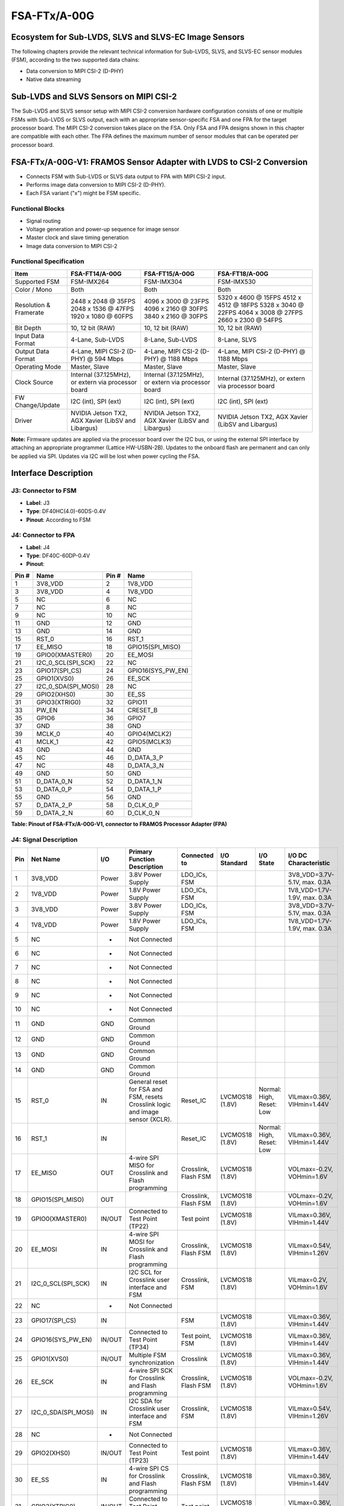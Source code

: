 FSA-FTx/A-00G
===================

Ecosystem for Sub-LVDS, SLVS and SLVS-EC Image Sensors
------------------------------------------------------

The following chapters provide the relevant technical information for Sub-LVDS, SLVS, and SLVS-EC sensor modules (FSM), according to the two supported data chains:

- Data conversion to MIPI CSI-2 (D-PHY)
- Native data streaming

Sub-LVDS and SLVS Sensors on MIPI CSI-2
-------------------------------------------------

The Sub-LVDS and SLVS sensor setup with MIPI CSI-2 conversion hardware configuration consists of one or multiple FSMs with Sub-LVDS or SLVS output, each with an appropriate sensor-specific FSA and one FPA for the target processor board. The MIPI CSI-2 conversion takes place on the FSA. Only FSA and FPA designs shown in this chapter are compatible with each other. The FPA defines the maximum number of sensor modules that can be operated per processor board.

|image1|

FSA-FTx/A-00G-V1: FRAMOS Sensor Adapter with LVDS to CSI-2 Conversion
-----------------------------------------------------------------------

- Connects FSM with Sub-LVDS or SLVS data output to FPA with MIPI CSI-2 input.
- Performs image data conversion to MIPI CSI-2 (D-PHY).
- Each FSA variant ("x") might be FSM specific.


|image2|

Functional Blocks
~~~~~~~~~~~~~~~~~~~~~~~~

- Signal routing
- Voltage generation and power-up sequence for image sensor
- Master clock and slave timing generation
- Image data conversion to MIPI CSI-2


Functional Specification
~~~~~~~~~~~~~~~~~~~~~~~~~~~~~

+----------------------+-----------------+-----------------+-----------------+
| Item                 | FSA-FT14/A-00G  | FSA-FT15/A-00G  | FSA-FT18/A-00G  |
+======================+=================+=================+=================+
| Supported FSM        | FSM-IMX264      | FSM-IMX304      | FSM-IMX530      |
+----------------------+-----------------+-----------------+-----------------+
| Color / Mono         | Both            | Both            | Both            |
+----------------------+-----------------+-----------------+-----------------+
| Resolution &         | 2448 x 2048 @   | 4096 x 3000 @   | 5320 x 4600 @   |
| Framerate            | 35FPS           | 23FPS           | 15FPS           |
|                      | 2048 x 1536 @   | 4096 x 2160 @   | 4512 x 4512 @   |
|                      | 47FPS           | 30FPS           | 18FPS           |
|                      | 1920 x 1080 @   | 3840 x 2160 @   | 5328 x 3040 @   |
|                      | 60FPS           | 30FPS           | 22FPS           |
|                      |                 |                 | 4064 x 3008 @   |
|                      |                 |                 | 27FPS           |
|                      |                 |                 | 2660 x 2300 @   |
|                      |                 |                 | 54FPS           |
+----------------------+-----------------+-----------------+-----------------+
| Bit Depth            | 10, 12 bit      | 10, 12 bit      | 10, 12 bit      |
|                      | (RAW)           | (RAW)           | (RAW)           |
+----------------------+-----------------+-----------------+-----------------+
| Input Data Format    | 4-Lane,         | 8-Lane,         | 8-Lane, SLVS    |
|                      | Sub-LVDS        | Sub-LVDS        |                 |
+----------------------+-----------------+-----------------+-----------------+
| Output Data Format   | 4-Lane, MIPI    | 4-Lane, MIPI    | 4-Lane, MIPI    |
|                      | CSI-2 (D-PHY)   | CSI-2 (D-PHY)   | CSI-2 (D-PHY)   |
|                      | @ 594 Mbps      | @ 1188 Mbps     | @ 1188 Mbps     |
+----------------------+-----------------+-----------------+-----------------+
| Operating Mode       | Master, Slave   | Master, Slave   | Master, Slave   |
+----------------------+-----------------+-----------------+-----------------+
| Clock Source         | Internal        | Internal        | Internal        |
|                      | (37.125MHz),    | (37.125MHz),    | (37.125MHz),    |
|                      | or extern via   | or extern via   | or extern via   |
|                      | processor board | processor board | processor board |
+----------------------+-----------------+-----------------+-----------------+
| FW Change/Update     | I2C (int),      | I2C (int),      | I2C (int),      |
|                      | SPI (ext)       | SPI (ext)       | SPI (ext)       |
+----------------------+-----------------+-----------------+-----------------+
| Driver               | NVIDIA Jetson   | NVIDIA Jetson   | NVIDIA Jetson   |
|                      | TX2, AGX Xavier | TX2, AGX Xavier | TX2, AGX Xavier |
|                      | (LibSV and      | (LibSV and      | (LibSV and      |
|                      | Libargus)       | Libargus)       | Libargus)       |
+----------------------+-----------------+-----------------+-----------------+

**Note:** Firmware updates are applied via the processor board over the I2C bus, or using the external SPI interface by attaching an appropriate programmer (Lattice HW-USBN-2B). Updates to the onboard flash are permanent and can only be applied via SPI. Updates via I2C will be lost when power cycling the FSA.


Interface Description
-----------------------------

|image3|

J3: Connector to FSM
~~~~~~~~~~~~~~~~~~~~~~~~~~~~~

- **Label**: J3
- **Type**: DF40HC(4.0)-60DS-0.4V
- **Pinout**: According to FSM

J4: Connector to FPA
~~~~~~~~~~~~~~~~~~~~~~~~~~~

|image4|

- **Label**: J4
- **Type**: DF40C-60DP-0.4V
- **Pinout**: 

+-------+---------------------+-------+----------------------+
| Pin # | Name                | Pin # | Name                 |
+=======+=====================+=======+======================+
| 1     | 3V8_VDD             | 2     | 1V8_VDD              |
+-------+---------------------+-------+----------------------+
| 3     | 3V8_VDD             | 4     | 1V8_VDD              |
+-------+---------------------+-------+----------------------+
| 5     | NC                  | 6     | NC                   |
+-------+---------------------+-------+----------------------+
| 7     | NC                  | 8     | NC                   |
+-------+---------------------+-------+----------------------+
| 9     | NC                  | 10    | NC                   |
+-------+---------------------+-------+----------------------+
| 11    | GND                 | 12    | GND                  |
+-------+---------------------+-------+----------------------+
| 13    | GND                 | 14    | GND                  |
+-------+---------------------+-------+----------------------+
| 15    | RST_0               | 16    | RST_1                |
+-------+---------------------+-------+----------------------+
| 17    | EE_MISO             | 18    | GPIO15(SPI_MISO)     |
+-------+---------------------+-------+----------------------+
| 19    | GPIO0(XMASTER0)     | 20    | EE_MOSI              |
+-------+---------------------+-------+----------------------+
| 21    | I2C_0_SCL(SPI_SCK)  | 22    | NC                   |
+-------+---------------------+-------+----------------------+
| 23    | GPIO17(SPI_CS)      | 24    | GPIO16(SYS_PW_EN)    |
+-------+---------------------+-------+----------------------+
| 25    | GPIO1(XVS0)         | 26    | EE_SCK               |
+-------+---------------------+-------+----------------------+
| 27    | I2C_0_SDA(SPI_MOSI) | 28    | NC                   |
+-------+---------------------+-------+----------------------+
| 29    | GPIO2(XHS0)         | 30    | EE_SS                |
+-------+---------------------+-------+----------------------+
| 31    | GPIO3(XTRIG0)       | 32    | GPIO11               |
+-------+---------------------+-------+----------------------+
| 33    | PW_EN               | 34    | CRESET_B             |
+-------+---------------------+-------+----------------------+
| 35    | GPIO6               | 36    | GPIO7                |
+-------+---------------------+-------+----------------------+
| 37    | GND                 | 38    | GND                  |
+-------+---------------------+-------+----------------------+
| 39    | MCLK_0              | 40    | GPIO4(MCLK2)         |
+-------+---------------------+-------+----------------------+
| 41    | MCLK_1              | 42    | GPIO5(MCLK3)         |
+-------+---------------------+-------+----------------------+
| 43    | GND                 | 44    | GND                  |
+-------+---------------------+-------+----------------------+
| 45    | NC                  | 46    | D_DATA_3_P           |
+-------+---------------------+-------+----------------------+
| 47    | NC                  | 48    | D_DATA_3_N           |
+-------+---------------------+-------+----------------------+
| 49    | GND                 | 50    | GND                  |
+-------+---------------------+-------+----------------------+
| 51    | D_DATA_0_N          | 52    | D_DATA_1_N           |
+-------+---------------------+-------+----------------------+
| 53    | D_DATA_0_P          | 54    | D_DATA_1_P           |
+-------+---------------------+-------+----------------------+
| 55    | GND                 | 56    | GND                  |
+-------+---------------------+-------+----------------------+
| 57    | D_DATA_2_P          | 58    | D_CLK_0_P            |
+-------+---------------------+-------+----------------------+
| 59    | D_DATA_2_N          | 60    | D_CLK_0_N            |
+-------+---------------------+-------+----------------------+

**Table: Pinout of FSA-FTx/A-00G-V1, connector to FRAMOS Processor Adapter (FPA)**

J4: Signal Description
~~~~~~~~~~~~~~~~~~~~~~~~~~~~~~~~~~

+-----+------------------------+---------+-----------------------------------------------+-----------------+--------------+------------+------------------------------+
| Pin | Net Name               | I/O     | Primary Function Description                  | Connected to    | I/O Standard | I/O State  | I/O DC Characteristic        |
+=====+========================+=========+===============================================+=================+==============+============+==============================+
| 1   | 3V8_VDD                | Power   | 3.8V Power Supply                             | LDO_ICs, FSM    |              |            | 3V8_VDD=3.7V-5.1V, max. 0.3A |
+-----+------------------------+---------+-----------------------------------------------+-----------------+--------------+------------+------------------------------+
| 2   | 1V8_VDD                | Power   | 1.8V Power Supply                             | LDO_ICs, FSM    |              |            | 1V8_VDD=1.7V-1.9V, max. 0.3A |
+-----+------------------------+---------+-----------------------------------------------+-----------------+--------------+------------+------------------------------+
| 3   | 3V8_VDD                | Power   | 3.8V Power Supply                             | LDO_ICs, FSM    |              |            | 3V8_VDD=3.7V-5.1V, max. 0.3A |
+-----+------------------------+---------+-----------------------------------------------+-----------------+--------------+------------+------------------------------+
| 4   | 1V8_VDD                | Power   | 1.8V Power Supply                             | LDO_ICs, FSM    |              |            | 1V8_VDD=1.7V-1.9V, max. 0.3A |
+-----+------------------------+---------+-----------------------------------------------+-----------------+--------------+------------+------------------------------+
| 5   | NC                     | -       | Not Connected                                 |                 |              |            |                              |
+-----+------------------------+---------+-----------------------------------------------+-----------------+--------------+------------+------------------------------+
| 6   | NC                     | -       | Not Connected                                 |                 |              |            |                              |
+-----+------------------------+---------+-----------------------------------------------+-----------------+--------------+------------+------------------------------+
| 7   | NC                     | -       | Not Connected                                 |                 |              |            |                              |
+-----+------------------------+---------+-----------------------------------------------+-----------------+--------------+------------+------------------------------+
| 8   | NC                     | -       | Not Connected                                 |                 |              |            |                              |
+-----+------------------------+---------+-----------------------------------------------+-----------------+--------------+------------+------------------------------+
| 9   | NC                     | -       | Not Connected                                 |                 |              |            |                              |
+-----+------------------------+---------+-----------------------------------------------+-----------------+--------------+------------+------------------------------+
| 10  | NC                     | -       | Not Connected                                 |                 |              |            |                              |
+-----+------------------------+---------+-----------------------------------------------+-----------------+--------------+------------+------------------------------+
| 11  | GND                    | GND     | Common Ground                                 |                 |              |            |                              |
+-----+------------------------+---------+-----------------------------------------------+-----------------+--------------+------------+------------------------------+
| 12  | GND                    | GND     | Common Ground                                 |                 |              |            |                              |
+-----+------------------------+---------+-----------------------------------------------+-----------------+--------------+------------+------------------------------+
| 13  | GND                    | GND     | Common Ground                                 |                 |              |            |                              |
+-----+------------------------+---------+-----------------------------------------------+-----------------+--------------+------------+------------------------------+
| 14  | GND                    | GND     | Common Ground                                 |                 |              |            |                              |
+-----+------------------------+---------+-----------------------------------------------+-----------------+--------------+------------+------------------------------+
| 15  | RST_0                  | IN      | General reset for FSA and FSM, resets         | Reset_IC        | LVCMOS18     | Normal:    | VILmax=0.36V,                |
|     |                        |         | Crosslink logic and image sensor (XCLR).      |                 | (1.8V)       | High,      | VIHmin=1.44V                 |
|     |                        |         |                                               |                 |              | Reset: Low |                              |
+-----+------------------------+---------+-----------------------------------------------+-----------------+--------------+------------+------------------------------+
| 16  | RST_1                  | IN      |                                               | Reset_IC        | LVCMOS18     | Normal:    | VILmax=0.36V,                |
|     |                        |         |                                               |                 | (1.8V)       | High,      | VIHmin=1.44V                 |
|     |                        |         |                                               |                 |              | Reset: Low |                              |
+-----+------------------------+---------+-----------------------------------------------+-----------------+--------------+------------+------------------------------+
| 17  | EE_MISO                | OUT     | 4-wire SPI MISO for Crosslink and Flash       | Crosslink,      | LVCMOS18     |            | VOLmax=-0.2V,                |
|     |                        |         | programming                                   | Flash FSM       | (1.8V)       |            | VOHmin=1.6V                  |
+-----+------------------------+---------+-----------------------------------------------+-----------------+--------------+------------+------------------------------+
| 18  | GPIO15(SPI_MISO)       | OUT     |                                               | Crosslink,      | LVCMOS18     |            | VOLmax=-0.2V,                |
|     |                        |         |                                               | Flash FSM       | (1.8V)       |            | VOHmin=1.6V                  |
+-----+------------------------+---------+-----------------------------------------------+-----------------+--------------+------------+------------------------------+
| 19  | GPIO0(XMASTER0)        | IN/OUT  | Connected to Test Point (TP22)                | Test point      | LVCMOS18     |            | VILmax=0.36V,                |
|     |                        |         |                                               |                 | (1.8V)       |            | VIHmin=1.44V                 |
+-----+------------------------+---------+-----------------------------------------------+-----------------+--------------+------------+------------------------------+
| 20  | EE_MOSI                | IN      | 4-wire SPI MOSI for Crosslink and Flash       | Crosslink,      | LVCMOS18     |            | VILmax=0.54V,                |
|     |                        |         | programming                                   | Flash FSM       | (1.8V)       |            | VIHmin=1.26V                 |
+-----+------------------------+---------+-----------------------------------------------+-----------------+--------------+------------+------------------------------+
| 21  | I2C_0_SCL(SPI_SCK)     | IN      | I2C SCL for Crosslink user interface and FSM  | Crosslink, FSM  | LVCMOS18     |            | VILmax=0.2V,                 |
|     |                        |         |                                               |                 | (1.8V)       |            | VOHmin=1.6V                  |
+-----+------------------------+---------+-----------------------------------------------+-----------------+--------------+------------+------------------------------+
| 22  | NC                     | -       | Not Connected                                 |                 |              |            |                              |
+-----+------------------------+---------+-----------------------------------------------+-----------------+--------------+------------+------------------------------+
| 23  | GPIO17(SPI_CS)         | IN      |                                               | FSM             | LVCMOS18     |            | VILmax=0.36V,                |
|     |                        |         |                                               |                 | (1.8V)       |            | VIHmin=1.44V                 |
+-----+------------------------+---------+-----------------------------------------------+-----------------+--------------+------------+------------------------------+
| 24  | GPIO16(SYS_PW_EN)      | IN/OUT  | Connected to Test Point (TP34)                | Test point, FSM | LVCMOS18     |            | VILmax=0.36V,                |
|     |                        |         |                                               |                 | (1.8V)       |            | VIHmin=1.44V                 |
+-----+------------------------+---------+-----------------------------------------------+-----------------+--------------+------------+------------------------------+
| 25  | GPIO1(XVS0)            | IN/OUT  | Multiple FSM synchronization                  | Crosslink       | LVCMOS18     |            | VILmax=0.36V,                |
|     |                        |         |                                               |                 | (1.8V)       |            | VIHmin=1.44V                 |
+-----+------------------------+---------+-----------------------------------------------+-----------------+--------------+------------+------------------------------+
| 26  | EE_SCK                 | IN      | 4-wire SPI SCK for Crosslink and Flash        | Crosslink,      | LVCMOS18     |            | VOLmax=-0.2V,                |
|     |                        |         | programming                                   | Flash FSM       | (1.8V)       |            | VOHmin=1.6V                  |
+-----+------------------------+---------+-----------------------------------------------+-----------------+--------------+------------+------------------------------+
| 27  | I2C_0_SDA(SPI_MOSI)    | IN      | I2C SDA for Crosslink user interface and FSM  | Crosslink, FSM  | LVCMOS18     |            | VILmax=0.54V,                |
|     |                        |         |                                               |                 | (1.8V)       |            | VIHmin=1.26V                 |
+-----+------------------------+---------+-----------------------------------------------+-----------------+--------------+------------+------------------------------+
| 28  | NC                     | -       | Not Connected                                 |                 |              |            |                              |
+-----+------------------------+---------+-----------------------------------------------+-----------------+--------------+------------+------------------------------+
| 29  | GPIO2(XHS0)            | IN/OUT  | Connected to Test Point (TP23)                | Test point      | LVCMOS18     |            | VILmax=0.36V,                |
|     |                        |         |                                               |                 | (1.8V)       |            | VIHmin=1.44V                 |
+-----+------------------------+---------+-----------------------------------------------+-----------------+--------------+------------+------------------------------+
| 30  | EE_SS                  | IN      | 4-wire SPI CS for Crosslink and Flash         | Crosslink,      | LVCMOS18     |            | VILmax=0.36V,                |
|     |                        |         | programming                                   | Flash FSM       | (1.8V)       |            | VIHmin=1.44V                 |
+-----+------------------------+---------+-----------------------------------------------+-----------------+--------------+------------+------------------------------+
| 31  | GPIO3(XTRIG0)          | IN/OUT  | Connected to Test Point (TP24)                | Test point      | LVCMOS18     |            | VILmax=0.36V,                |
|     |                        |         |                                               |                 | (1.8V)       |            | VIHmin=1.44V                 |
+-----+------------------------+---------+-----------------------------------------------+-----------------+--------------+------------+------------------------------+
| 32  | GPIO11                 | OUT     |                                               | FSM             | LVCMOS18     |            | VILmax=0.36V,                |
|     |                        |         |                                               |                 | (1.8V)       |            | VIHmin=1.44V                 |
+-----+------------------------+---------+-----------------------------------------------+-----------------+--------------+------------+------------------------------+
| 33  | PW_EN                  | IN      | FSA Power Enable (Crosslink and FSM)          | LDO_ICs         | LVCMOS18     | Normal:    | VILmax=0.36V,                |
|     |                        |         |                                               |                 | (1.8V)       | High,      | VIHmin=1.44V                 |
|     |                        |         |                                               |                 |              | Down: Low  |                              |
+-----+------------------------+---------+-----------------------------------------------+-----------------+--------------+------------+------------------------------+
| 34  | CRESET_B               | IN      | Reset Crosslink Configuration                 | CrossLink       | LVCMOS18     | Normal:    | VILmax=0.36V, VIHmin=1.44V   |
|     |                        |         |                                               |                 | (1.8V)       | High,      | Reset: Low                   |
+-----+------------------------+---------+-----------------------------------------------+-----------------+--------------+------------+------------------------------+
| 35  | GPIO6                  | IN/OUT  | Connected to Test Point (TP21)                | Test point, FSM | LVCMOS18     | 1A: High,  | VILmax=0.36V, VIHmin=1.44V   |
|     |                        |         |                                               |                 | (1.8V)       | 10: Low    |                              |
+-----+------------------------+---------+-----------------------------------------------+-----------------+--------------+------------+------------------------------+
| 36  | GPIO7                  | IN/OUT  | Connected to Test Point (TP33)                | Test point      |              |            |                              |
+-----+------------------------+---------+-----------------------------------------------+-----------------+--------------+------------+------------------------------+
| 37  | GND                    | GND     | Common Ground                                 |                 |              |            |                              |
+-----+------------------------+---------+-----------------------------------------------+-----------------+--------------+------------+------------------------------+
| 38  | GND                    | GND     | Common Ground                                 |                 |              |            |                              |
+-----+------------------------+---------+-----------------------------------------------+-----------------+--------------+------------+------------------------------+
| 39  | MCLK_0                 | IN CLK  | Master clock 0 (Crosslink input clock when    | Rotary Switch   | LVCMOS18     |            | VILmax=0.36V, VIHmin=1.44V   |
|     |                        |         | SW2 in position 2)                            |                 | (1.8V)       |            |                              |
+-----+------------------------+---------+-----------------------------------------------+-----------------+--------------+------------+------------------------------+
| 40  | GPIO4(MCLK2)           | IN/OUT  | Connected to Test Point (TP32)                | Test point      |              |            |                              |
+-----+------------------------+---------+-----------------------------------------------+-----------------+--------------+------------+------------------------------+
| 41  | MCLK_1                 | IN CLK  | Master clock 1 (Crosslink input clock when    | Rotary Switch   | LVCMOS18     |            | VILmax=0.36V, VIHmin=1.44V   |
|     |                        |         | SW2 in position 3)                            |                 | (1.8V)       |            |                              |
+-----+------------------------+---------+-----------------------------------------------+-----------------+--------------+------------+------------------------------+
| 42  | GPIO5(MCLK3)           | IN/OUT  | Connected to Test Point (TP31)                | Test point      |              |            |                              |
+-----+------------------------+---------+-----------------------------------------------+-----------------+--------------+------------+------------------------------+
| 43  | GND                    | GND     | Common Ground                                 |                 |              |            |                              |
+-----+------------------------+---------+-----------------------------------------------+-----------------+--------------+------------+------------------------------+
| 44  | GND                    | GND     | Common Ground                                 |                 |              |            |                              |
+-----+------------------------+---------+-----------------------------------------------+-----------------+--------------+------------+------------------------------+
| 45  | NC                     | -       | Not Connected                                 |                 |              |            |                              |
+-----+------------------------+---------+-----------------------------------------------+-----------------+--------------+------------+------------------------------+
| 46  | D_DATA_3_P             | OUT     | MIPI-CSI2 output data (3, P)                  | CrossLink       | MIPI D-PHY   |            |                              |
+-----+------------------------+---------+-----------------------------------------------+-----------------+--------------+------------+------------------------------+
| 47  | NC                     | -       | Not Connected                                 |                 |              |            |                              |
+-----+------------------------+---------+-----------------------------------------------+-----------------+--------------+------------+------------------------------+
| 48  | D_DATA_3_N             | OUT     | MIPI-CSI2 output data (3, N)                  | CrossLink       | MIPI D-PHY   |            |                              |
+-----+------------------------+---------+-----------------------------------------------+-----------------+--------------+------------+------------------------------+
| 49  | GND                    | GND     | Common Ground                                 |                 |              |            |                              |
+-----+------------------------+---------+-----------------------------------------------+-----------------+--------------+------------+------------------------------+
| 50  | GND                    | GND     | Common Ground                                 |                 |              |            |                              |
+-----+------------------------+---------+-----------------------------------------------+-----------------+--------------+------------+------------------------------+
| 51  | D_DATA_0_N             | OUT     | MIPI-CSI2 output data (0, N)                  | CrossLink       | MIPI D-PHY   |            |                              |
+-----+------------------------+---------+-----------------------------------------------+-----------------+--------------+------------+------------------------------+
| 52  | D_DATA_1_N             | OUT     | MIPI-CSI2 output data (1, N)                  | CrossLink       | MIPI D-PHY   |            |                              |
+-----+------------------------+---------+-----------------------------------------------+-----------------+--------------+------------+------------------------------+
| 53  | D_DATA_0_P             | OUT     | MIPI-CSI2 output data (0, P)                  | CrossLink       | MIPI D-PHY   |            |                              |
+-----+------------------------+---------+-----------------------------------------------+-----------------+--------------+------------+------------------------------+
| 54  | D_DATA_1_P             | OUT     | MIPI-CSI2 output data (1, P)                  | CrossLink       | MIPI D-PHY   |            |                              |
+-----+------------------------+---------+-----------------------------------------------+-----------------+--------------+------------+------------------------------+
| 55  | GND                    | GND     | Common Ground                                 |                 |              |            |                              |
+-----+------------------------+---------+-----------------------------------------------+-----------------+--------------+------------+------------------------------+
| 56  | GND                    | GND     | Common Ground                                 |                 |              |            |                              |
+-----+------------------------+---------+-----------------------------------------------+-----------------+--------------+------------+------------------------------+
| 57  | D_DATA_2_P             | OUT     | MIPI-CSI2 output data (2, P)                  | CrossLink       | MIPI D-PHY   |            |                              |
+-----+------------------------+---------+-----------------------------------------------+-----------------+--------------+------------+------------------------------+
| 58  | D_CLK_0_P              | OUT CLK | MIPI-CSI2 output clock (0, P)                 | CrossLink       | MIPI D-PHY   |            |                              |
+-----+------------------------+---------+-----------------------------------------------+-----------------+--------------+------------+------------------------------+
| 59  | D_DATA_2_N             | OUT     | MIPI-CSI2 output data (2, N)                  | CrossLink       | MIPI D-PHY   |            |                              |
+-----+------------------------+---------+-----------------------------------------------+-----------------+--------------+------------+------------------------------+
| 60  | D_CLK_0_N              | OUT CLK | MIPI-CSI2 output clock (0, N)                 | CrossLink       | MIPI D-PHY   |            |                              |
+-----+------------------------+---------+-----------------------------------------------+-----------------+--------------+------------+------------------------------+


Firmware Flashing/Configuration
----------------------------------

+----------------------------------------------------------------+-----+-----+------+-----+
| Options \ Switch Pattern                                       |  1  |  2  |  3   |  4  |
+================================================================+=====+=====+======+=====+
| Boot configuration from flash, configuration and flash update  | Off | On  | Off  | On  |
| via SPI enabled (Default)                                      |     |     |      |     |
+----------------------------------------------------------------+-----+-----+------+-----+
| Configuration from host via I2C                                | On  | Off | On   | Off |
+----------------------------------------------------------------+-----+-----+------+-----+


**Table: Selection of Sensor Mode on FSA-FTx/A-00G-V1**

FPGA Clock Source Selection
------------------------------

+-----+-----------------------------------------+
| Pos.| Description                             |
+=====+=========================================+
| 1   | Clock provided from FSA (Default)       |
+-----+-----------------------------------------+
| 2   | External clock 1 (MCLK0)                |
+-----+-----------------------------------------+
| 3   | External clock 2 (MCLK1)                |
+-----+-----------------------------------------+

**Table: Selection of Sensor Clock Source on FSA-FTx/A-00G-V1**

Test Points
------------------

|image5|

+------+---------------+------+------------------+-------+-------------------+
| Name | Signal        | Name | Signal           | Name  | Signal            |
+======+===============+======+==================+=======+===================+
| TP1  | PW_EN1        | TP13 | IS_MCLK          | TP25  | XTRIG2            |
+------+---------------+------+------------------+-------+-------------------+
| TP2  | V_ANA         | TP14 | GND              | TP26  | GPIO11(TOUT0)     |
+------+---------------+------+------------------+-------+-------------------+
| TP3  | GND           | TP15 | XHS              | TP27  | GPIO8(TOUT1)      |
+------+---------------+------+------------------+-------+-------------------+
| TP4  | PW_EN2        | TP16 | IS_RST           | TP28  | GPIO9(TOUT2)      |
+------+---------------+------+------------------+-------+-------------------+
| TP5  | AUX_V         | TP17 | GND              | TP29  | GPIO16            |
+------+---------------+------+------------------+-------+-------------------+
| TP6  | GND           | TP18 | XMASTER          | TP30  | GND               |
+------+---------------+------+------------------+-------+-------------------+
| TP7  | PW_EN3        | TP19 | XVS              | TP31  | GPIO5(MCLK3)      |
+------+---------------+------+------------------+-------+-------------------+
| TP8  | V_DIG         | TP20 | GND              | TP32  | GPIO4(MCLK2)      |
+------+---------------+------+------------------+-------+-------------------+
| TP9  | PW_EN4        | TP21 | GPIO6            | TP33  | GPIO7             |
+------+---------------+------+------------------+-------+-------------------+
| TP10 | V_IF          | TP22 | GPIO0(XMASTER0)  | TP34  | GPIO16(SYS_PW_EN) |
+------+---------------+------+------------------+-------+-------------------+
| TP11 | GPIO1(XVS0)   | TP23 | GPIO2(XHS0)      |       |                   |
+------+---------------+------+------------------+-------+-------------------+
| TP12 | XTRIG         | TP24 | GPIO3(XTRIG)     |       |                   |
+------+---------------+------+------------------+-------+-------------------+

**Table: Test Points on FSA-FTx/A-00G-V1**

Technical Drawing
------------------

|image6|

.. |image1| image:: FSAFTxA00G1.svg
   :width: 950px
   :height: 530px

.. |image2| image:: FSAFTxA00G2.png
   :width: 710px
   :height: 300px

.. |image3| image:: FSAFTxA00G3.png
   :width: 823px
   :height: 370px

.. |image4| image:: FSAFTxA00G4.png
   :width: 472px
   :height: 200px

.. |image5| image:: FSAFTxA00G5.svg
   :width: 450px
   :height: 450px

.. |image6| image:: FSAFTxA00G6.svg
   :width: 800px
   :height: 305px